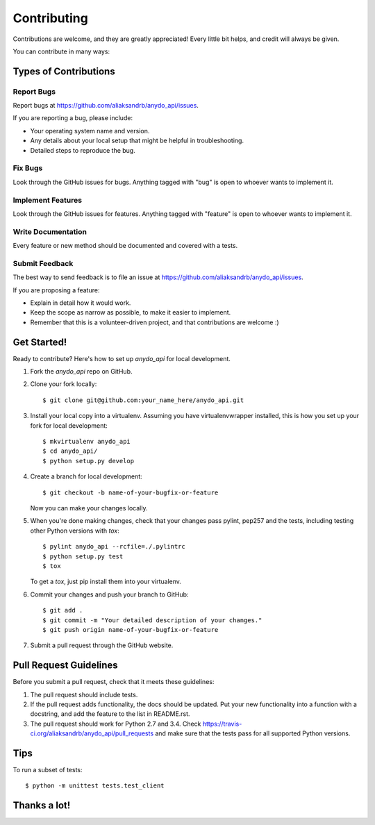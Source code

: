 ============
Contributing
============

Contributions are welcome, and they are greatly appreciated! Every
little bit helps, and credit will always be given.

You can contribute in many ways:

Types of Contributions
----------------------

Report Bugs
~~~~~~~~~~~

Report bugs at https://github.com/aliaksandrb/anydo_api/issues.

If you are reporting a bug, please include:

* Your operating system name and version.
* Any details about your local setup that might be helpful in troubleshooting.
* Detailed steps to reproduce the bug.

Fix Bugs
~~~~~~~~

Look through the GitHub issues for bugs. Anything tagged with "bug"
is open to whoever wants to implement it.

Implement Features
~~~~~~~~~~~~~~~~~~

Look through the GitHub issues for features. Anything tagged with "feature"
is open to whoever wants to implement it.

Write Documentation
~~~~~~~~~~~~~~~~~~~

Every feature or new method should be documented and covered with a tests.

Submit Feedback
~~~~~~~~~~~~~~~

The best way to send feedback is to file an issue at https://github.com/aliaksandrb/anydo_api/issues.

If you are proposing a feature:

* Explain in detail how it would work.
* Keep the scope as narrow as possible, to make it easier to implement.
* Remember that this is a volunteer-driven project, and that contributions
  are welcome :)

Get Started!
------------

Ready to contribute? Here's how to set up `anydo_api` for local development.

1. Fork the `anydo_api` repo on GitHub.
2. Clone your fork locally::

    $ git clone git@github.com:your_name_here/anydo_api.git

3. Install your local copy into a virtualenv. Assuming you have virtualenvwrapper installed, this is how you set up your fork for local development::

    $ mkvirtualenv anydo_api
    $ cd anydo_api/
    $ python setup.py develop

4. Create a branch for local development::

    $ git checkout -b name-of-your-bugfix-or-feature

   Now you can make your changes locally.

5. When you're done making changes, check that your changes pass pylint, pep257 and the tests, including testing other Python versions with `tox`::

    $ pylint anydo_api --rcfile=./.pylintrc
    $ python setup.py test
    $ tox

   To get a `tox`, just pip install them into your virtualenv.

6. Commit your changes and push your branch to GitHub::

    $ git add .
    $ git commit -m "Your detailed description of your changes."
    $ git push origin name-of-your-bugfix-or-feature

7. Submit a pull request through the GitHub website.

Pull Request Guidelines
-----------------------

Before you submit a pull request, check that it meets these guidelines:

1. The pull request should include tests.
2. If the pull request adds functionality, the docs should be updated. Put
   your new functionality into a function with a docstring, and add the
   feature to the list in README.rst.
3. The pull request should work for Python 2.7 and 3.4. Check
   https://travis-ci.org/aliaksandrb/anydo_api/pull_requests
   and make sure that the tests pass for all supported Python versions.

Tips
----

To run a subset of tests::

    $ python -m unittest tests.test_client

Thanks a lot!
--------------
